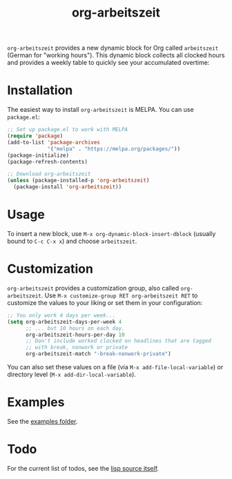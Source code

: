 #+TITLE: org-arbeitszeit     [[https://melpa.org/#/org-arbeitszeit][file:https://melpa.org/packages/org-arbeitszeit-badge.svg]]
=org-arbeitszeit= provides a new dynamic block for Org called =arbeitszeit= (German for "working hours").
This dynamic block collects all clocked hours and provides a weekly table to quickly see your accumulated overtime:

[[file:screenshot.png]]
* Installation
The easiest way to install =org-arbeitszeit= is MELPA. You can use ~package.el~:

#+begin_src emacs-lisp
;; Set up package.el to work with MELPA
(require 'package)
(add-to-list 'package-archives
             '("melpa" . "https://melpa.org/packages/"))
(package-initialize)
(package-refresh-contents)

;; Download org-arbeitszeit
(unless (package-installed-p 'org-arbeitszeit)
  (package-install 'org-arbeitszeit))
#+end_src
* Usage
To insert a new block, use =M-x org-dynamic-block-insert-dblock= (usually bound to =C-c C-x x=) and choose =arbeitszeit=.
* Customization
=org-arbeitszeit= provides a customization group, also called =org-arbeitszeit=. Use =M-x customize-group RET org-arbeitszeit RET= to customize the values to your liking or set them in your configuration:
#+begin_src emacs-lisp
  ;; You only work 4 days per week...
  (setq org-arbeitszeit-days-per-week 4
        ;; ... but 10 hours on each day.
        org-arbeitszeit-hours-per-day 10
        ;; Don't include worked clocked on headlines that are tagged
        ;; with break, nonwork or private
        org-arbeitszeit-match "-break-nonwork-private")
#+end_src
You can also set these values on a file (via =M-x add-file-local-variable=) or directory level (=M-x add-dir-local-variable=).
* Examples
See the [[file:examples/][examples folder]].
* Todo
For the current list of todos, see the [[file:org-arbeitszeit.el::;;; Todo:][lisp source itself]].
